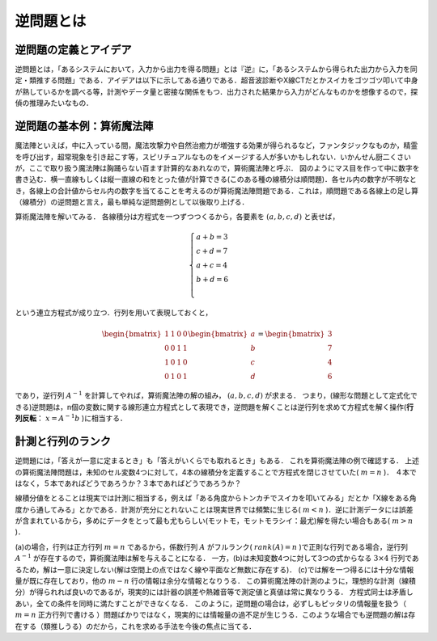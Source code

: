 ##############################################################
逆問題とは
##############################################################

=========================================================
逆問題の定義とアイデア
=========================================================

逆問題とは，「あるシステムにおいて，入力から出力を得る問題」とは『逆』に，「あるシステムから得られた出力から入力を同定・類推する問題」である．アイデアは以下に示してある通りである．超音波診断やX線CTだとかスイカをゴツゴツ叩いて中身が熟しているかを調べる等，計測やデータ量と密接な関係をもつ．出力された結果から入力がどんなものかを想像するので，探偵の推理みたいなもの．

.. image:: figs/invProblem_idea/invProblem_idea.png
   :scale: 50%
   :align: center

           
=========================================================
逆問題の基本例：算術魔法陣
=========================================================

魔法陣といえば，中に入っている間，魔法攻撃力や自然治癒力が増強する効果が得られるなど，ファンタジックなものか，精霊を呼び出す，超常現象を引き起こす等，スピリチュアルなものをイメージする人が多いかもしれない．いかんせん厨二くさいが，ここで取り扱う魔法陣は胸踊らない百ます計算的なあれなので，算術魔法陣と呼ぶ．
図のようにマス目を作って中に数字を書き込む．横一直線もしくは縦一直線の和をとった値が計算できる(このある種の線積分は順問題)．各セル内の数字が不明なとき，各線上の合計値からセル内の数字を当てることを考えるのが算術魔法陣問題である．これは，順問題である各線上の足し算（線積分）の逆問題と言え，最も単純な逆問題例として以後取り上げる．


.. image:: figs/magicalCarpet/magicalCarpet.png
   :scale: 50%
   :align: center


算術魔法陣を解いてみる．
各線積分は方程式を一つずつつくるから，各要素を :math:`(a,b,c,d)` と表せば，

.. math::
   \begin{cases}
   a + b = 3 & \\
   c + d = 7 & \\
   a + c = 4 & \\
   b + d = 6 & \\
   \end{cases}
   
という連立方程式が成り立つ．行列を用いて表現しておくと，
   
.. math::
   \begin{bmatrix}
   1 & 1 & 0 & 0 \\
   0 & 0 & 1 & 1 \\
   1 & 0 & 1 & 0 \\
   0 & 1 & 0 & 1
   \end{bmatrix}
   \begin{bmatrix}
   a \\ b \\ c \\ d
   \end{bmatrix}
   =
   \begin{bmatrix}
   3 \\ 7 \\ 4 \\ 6
   \end{bmatrix}

であり，逆行列 :math:`A^{-1}` を計算してやれば，算術魔法陣の解の組み， :math:`(a,b,c,d)` が求まる．
つまり，(線形な問題として定式化できる)逆問題は，n個の変数に関する線形連立方程式として表現でき，逆問題を解くことは逆行列を求めて方程式を解く操作(**行列反転**： :math:`x=A^{-1}b` )に相当する．


=========================================================
計測と行列のランク
=========================================================

逆問題には，「答えが一意に定まるとき」も「答えがいくらでも取れるとき」もある．
これを算術魔法陣の例で確認する．
上述の算術魔法陣問題は，未知のセル変数4つに対して，4本の線積分を定義することで方程式を閉じさせていた( :math:`m=n` )．
４本ではなく，５本であればどうであろうか？３本であればどうであろうか？

.. image:: figs/magicalCarpet/magicalCarpet_measurement.png
   :scale: 50%
   :align: center

線積分値をとることは現実では計測に相当する，例えば「ある角度からトンカチでスイカを叩いてみる」だとか「X線をある角度から通してみる」とかである．計測が充分にとれないことは現実世界では頻繁に生じる( :math:`m<n` )．逆に計測データには誤差が含まれているから，多めにデータをとって最も尤もらしい(モットモ，モットモラシイ：最尤)解を得たい場合もある( :math:`m>n` )．

(a)の場合，行列は正方行列 :math:`m=n` であるから，係数行列 :math:`A` がフルランク( :math:`rank(A)=n` )で正則な行列である場合，逆行列 :math:`A^{-1}` が存在するので，算術魔法陣は解を与えることになる．
一方，(b)は未知変数4つに対して3つの式からなる :math:`3\times4` 行列であるため，解は一意に決定しない(解は空間上の点ではなく線や平面など無数に存在する)．
(c)では解を一つ得るには十分な情報量が既に存在しており，他の :math:`m-n` 行の情報は余分な情報となりうる．
この算術魔法陣の計測のように，理想的な計測（線積分）が得られれば良いのであるが，現実的には計器の誤差や熱雑音等で測定値と真値は常に異なりうる．
方程式同士は矛盾しあい，全ての条件を同時に満たすことができなくなる．
このように，逆問題の場合は，必ずしもピッタリの情報量を扱う（ :math:`m=n` 正方行列で書ける ）問題ばかりではなく，現実的には情報量の過不足が生じうる．このような場合でも逆問題の解は存在する（類推しうる）のだから，これを求める手法を今後の焦点に当てる．
